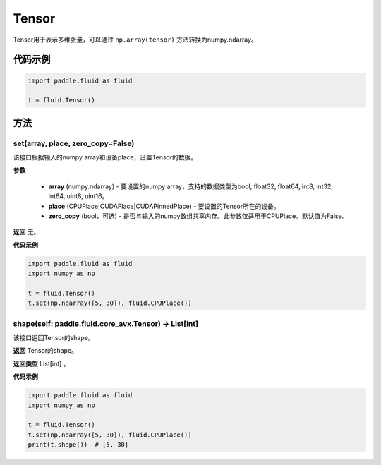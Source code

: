 .. _cn_api_fluid_Tensor:

Tensor
-------------------------------

.. py:function:: paddle.fluid.Tensor

Tensor用于表示多维张量，可以通过 ``np.array(tensor)`` 方法转换为numpy.ndarray。

代码示例
::::::::::::

.. code-block:: python

      import paddle.fluid as fluid

      t = fluid.Tensor()

方法
::::::::::::
set(array, place, zero_copy=False)
'''''''''

该接口根据输入的numpy array和设备place，设置Tensor的数据。

**参数**

    - **array** (numpy.ndarray) - 要设置的numpy array，支持的数据类型为bool, float32, float64, int8, int32, int64, uint8, uint16。
    - **place** (CPUPlace|CUDAPlace|CUDAPinnedPlace) - 要设置的Tensor所在的设备。
    - **zero_copy** (bool，可选) - 是否与输入的numpy数组共享内存。此参数仅适用于CPUPlace。默认值为False。

**返回**
无。

**代码示例**

.. code-block:: python

            import paddle.fluid as fluid
            import numpy as np

            t = fluid.Tensor()
            t.set(np.ndarray([5, 30]), fluid.CPUPlace())

shape(self: paddle.fluid.core_avx.Tensor) → List[int]
'''''''''

该接口返回Tensor的shape。

**返回**
Tensor的shape。

**返回类型**
List[int] 。

**代码示例**

.. code-block:: python

            import paddle.fluid as fluid
            import numpy as np

            t = fluid.Tensor()
            t.set(np.ndarray([5, 30]), fluid.CPUPlace())
            print(t.shape())  # [5, 30]